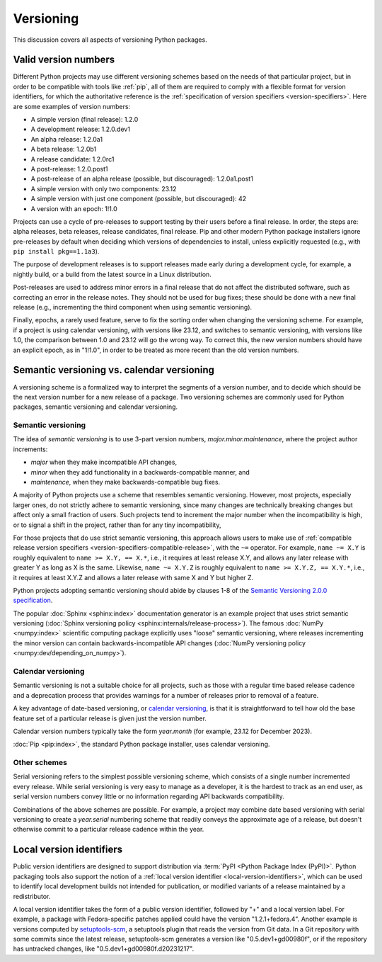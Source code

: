 .. _versioning:
.. _`Choosing a versioning scheme`:

==========
Versioning
==========

This discussion covers all aspects of versioning Python packages.


Valid version numbers
=====================

Different Python projects may use different versioning schemes based on the
needs of that particular project, but in order to be compatible with tools like
:ref:`pip`, all of them are required to comply with a flexible format for
version identifiers, for which the authoritative reference is the
:ref:`specification of version specifiers <version-specifiers>`. Here are some
examples of version numbers:

- A simple version (final release): 1.2.0
- A development release: 1.2.0.dev1
- An alpha release: 1.2.0a1
- A beta release: 1.2.0b1
- A release candidate: 1.2.0rc1
- A post-release: 1.2.0.post1
- A post-release of an alpha release (possible, but discouraged): 1.2.0a1.post1
- A simple version with only two components: 23.12
- A simple version with just one component (possible, but discouraged): 42
- A version with an epoch: 1!1.0

Projects can use a cycle of pre-releases to support testing by their users
before a final release. In order, the steps are: alpha releases, beta releases,
release candidates, final release. Pip and other modern Python package
installers ignore pre-releases by default when deciding which versions of
dependencies to install, unless explicitly requested (e.g., with
``pip install pkg==1.1a3``).

The purpose of development releases is to support releases made early during a
development cycle, for example, a nightly build, or a build from the latest
source in a Linux distribution.

Post-releases are used to address minor errors in a final release that do not
affect the distributed software, such as correcting an error in the release
notes. They should not be used for bug fixes; these should be done with a new
final release (e.g., incrementing the third component when using semantic
versioning).

Finally, epochs, a rarely used feature, serve to fix the sorting order when
changing the versioning scheme. For example, if a project is using calendar
versioning, with versions like 23.12, and switches to semantic versioning, with
versions like 1.0, the comparison between 1.0 and 23.12 will go the wrong way.
To correct this, the new version numbers should have an explicit epoch, as in
"1!1.0", in order to be treated as more recent than the old version numbers.



Semantic versioning vs. calendar versioning
===========================================

A versioning scheme is a formalized way to interpret the segments of a version
number, and to decide which should be the next version number for a new release
of a package. Two versioning schemes are commonly used for Python packages,
semantic versioning and calendar versioning.


Semantic versioning
-------------------

The idea of *semantic versioning* is to use 3-part version numbers,
*major.minor.maintenance*, where the project author increments:

- *major* when they make incompatible API changes,
- *minor* when they add functionality in a backwards-compatible manner, and
- *maintenance*, when they make backwards-compatible bug fixes.

A majority of Python projects use a scheme that resembles semantic
versioning. However, most projects, especially larger ones, do not strictly
adhere to semantic versioning, since many changes are technically breaking
changes but affect only a small fraction of users. Such projects tend to
increment the major number when the incompatibility is high, or to signal a
shift in the project, rather than for any tiny incompatibility,

For those projects that do use strict semantic versioning, this approach allows
users to make use of :ref:`compatible release version specifiers
<version-specifiers-compatible-release>`, with the ``~=`` operator.  For
example, ``name ~= X.Y`` is roughly equivalent to ``name >= X.Y, == X.*``, i.e.,
it requires at least release X.Y, and allows any later release with greater Y as
long as X is the same. Likewise, ``name ~= X.Y.Z`` is roughly equivalent to
``name >= X.Y.Z, == X.Y.*``, i.e., it requires at least X.Y.Z and allows a later
release with same X and Y but higher Z.

Python projects adopting semantic versioning should abide by clauses 1-8 of the
`Semantic Versioning 2.0.0 specification <semver_>`_.

The popular :doc:`Sphinx <sphinx:index>` documentation generator is an example
project that uses strict semantic versioning (:doc:`Sphinx versioning policy
<sphinx:internals/release-process>`). The famous :doc:`NumPy <numpy:index>`
scientific computing package explicitly uses "loose" semantic versioning, where
releases incrementing the minor version can contain backwards-incompatible API
changes (:doc:`NumPy versioning policy <numpy:dev/depending_on_numpy>`).


Calendar versioning
-------------------

Semantic versioning is not a suitable choice for all projects, such as those
with a regular time based release cadence and a deprecation process that
provides warnings for a number of releases prior to removal of a feature.

A key advantage of date-based versioning, or `calendar versioning <calver_>`_,
is that it is straightforward to tell how old the base feature set of a
particular release is given just the version number.

Calendar version numbers typically take the form *year.month* (for example,
23.12 for December 2023).

:doc:`Pip <pip:index>`, the standard Python package installer, uses calendar
versioning.


Other schemes
-------------

Serial versioning refers to the simplest possible versioning scheme, which
consists of a single number incremented every release. While serial versioning
is very easy to manage as a developer, it is the hardest to track as an end
user, as serial version numbers convey little or no information regarding API
backwards compatibility.

Combinations of the above schemes are possible. For example, a project may
combine date based versioning with serial versioning to create a *year.serial*
numbering scheme that readily conveys the approximate age of a release, but
doesn't otherwise commit to a particular release cadence within the year.



Local version identifiers
=========================

Public version identifiers are designed to support distribution via :term:`PyPI
<Python Package Index (PyPI)>`. Python packaging tools also support the notion
of a :ref:`local version identifier <local-version-identifiers>`, which can be
used to identify local development builds not intended for publication, or
modified variants of a release maintained by a redistributor.

A local version identifier takes the form of a public version identifier,
followed by "+" and a local version label. For example, a package with
Fedora-specific patches applied could have the version "1.2.1+fedora.4".
Another example is versions computed by setuptools-scm_, a setuptools plugin
that reads the version from Git data. In a Git repository with some commits
since the latest release, setuptools-scm generates a version like
"0.5.dev1+gd00980f", or if the repository has untracked changes, like
"0.5.dev1+gd00980f.d20231217".


.. _calver: https://calver.org
.. _semver: https://semver.org
.. _setuptools-scm: https://setuptools-scm.readthedocs.io
